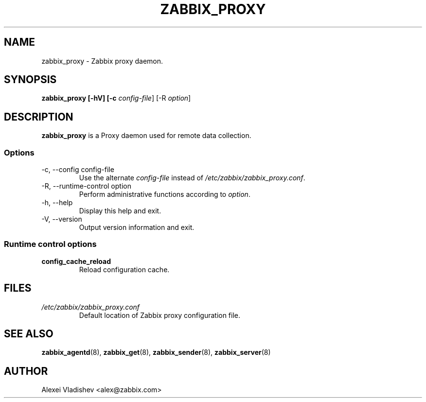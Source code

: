 .TH ZABBIX_PROXY 8 "5 July 2011"
.SH NAME
zabbix_proxy \- Zabbix proxy daemon.
.SH SYNOPSIS
.B zabbix_proxy [-hV] [-c \fIconfig-file\fR] [-R \fIoption\fR]
.SH DESCRIPTION
.B zabbix_proxy
is a Proxy daemon used for remote data collection.
.SS Options
.IP "-c, --config config-file"
Use the alternate \fIconfig-file\fR instead of \fI/etc/zabbix/zabbix_proxy.conf\fR.
.IP "-R, --runtime-control option"
Perform administrative functions according to \fIoption\fR.
.IP "-h, --help"
Display this help and exit.
.IP "-V, --version"
Output version information and exit.
.SS Runtime control options
.TP
\fBconfig_cache_reload\fR
Reload configuration cache.
.SH FILES
.TP
.I /etc/zabbix/zabbix_proxy.conf
Default location of Zabbix proxy configuration file.
.SH "SEE ALSO"
.BR zabbix_agentd (8),
.BR zabbix_get (8),
.BR zabbix_sender (8),
.BR zabbix_server (8)
.SH AUTHOR
Alexei Vladishev <alex@zabbix.com>
